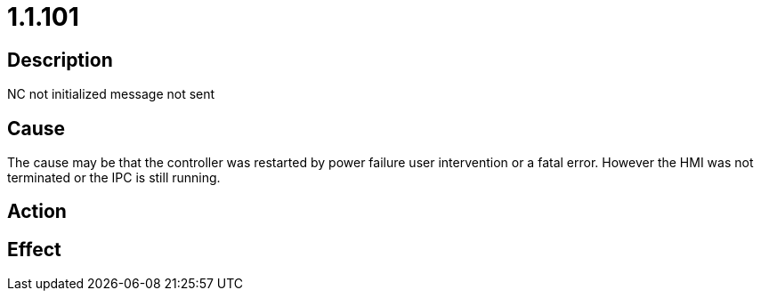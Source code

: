 = 1.1.101
:imagesdir: img

== Description
NC not initialized	 message not sent

== Cause
The cause may be that the controller was restarted by power failure user intervention or a fatal error. However the HMI was not terminated or the IPC is still running.

== Action
 

== Effect
 

